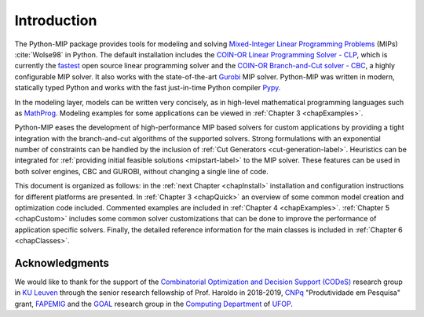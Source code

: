 .. _chapIntro:

Introduction
============

The Python-MIP package provides tools for modeling and solving
`Mixed-Integer Linear Programming Problems
<https://en.wikipedia.org/wiki/Integer_programming>`_ (MIPs)
:cite:`Wolse98` in Python. The default installation includes the `COIN-OR
Linear Programming Solver - CLP <http://github.com/coin-or/Clp>`_, which
is currently the `fastest <http://plato.asu.edu/ftp/lpsimp.html>`_  open
source linear programming solver and the `COIN-OR Branch-and-Cut solver
- CBC <https://github.com/coin-or/Cbc>`_, a highly configurable MIP
solver. It also works with the state-of-the-art `Gurobi
<http://www.gurobi.com/>`_ MIP solver. Python-MIP was written in modern,
statically typed Python and works with the fast just-in-time Python
compiler `Pypy <https://pypy.org/>`_. 

In the modeling layer, models can be written very concisely, as in high-level
mathematical programming languages such as `MathProg
<http://gusek.sourceforge.net/gmpl.pdf>`_. Modeling examples for some
applications can be viewed in :ref:`Chapter 3 <chapExamples>`.

Python-MIP eases the development of high-performance MIP based solvers for
custom applications by providing a tight integration with the
branch-and-cut algorithms of the supported solvers. Strong formulations
with an exponential number of constraints can be handled by the inclusion
of :ref:`Cut Generators <cut-generation-label>`. Heuristics can be
integrated for :ref:`providing initial feasible solutions
<mipstart-label>` to the MIP solver. These features can be used in both
solver engines, CBC and GUROBI, without changing a single line of code.

This document is organized as follows: in the :ref:`next Chapter
<chapInstall>` installation and configuration instructions for different
platforms are presented. In :ref:`Chapter 3 <chapQuick>` an overview of some
common model creation and optimization code included. Commented examples are included in
:ref:`Chapter 4 <chapExamples>`. :ref:`Chapter 5 <chapCustom>` includes
some common solver customizations that can be done to improve the
performance of application specific solvers. Finally, the detailed
reference information for the main classes is included in :ref:`Chapter
6 <chapClasses>`.

Acknowledgments
---------------

We would like to thank for the support of the `Combinatorial Optimization and Decision Support (CODeS) <https://set.kuleuven.be/codes>`_ research group in  `KU Leuven <https://www.kuleuven.be/english/>`_ through the senior research fellowship of Prof. Haroldo in 2018-2019, `CNPq <https://en.wikipedia.org/wiki/National_Council_for_Scientific_and_Technological_Development>`_ "Produtividade em Pesquisa" grant, `FAPEMIG <https://fapemig.br>`_ and the `GOAL <http://goal.ufop.br>`_ research group in the `Computing Department <http://www.decom.ufop.br>`_ of `UFOP <https://www.ufop.br/>`_.
